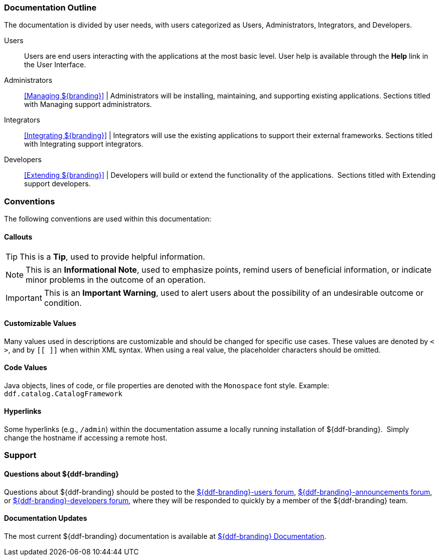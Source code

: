 
=== Documentation Outline

The documentation is divided by user needs, with users categorized as Users, Administrators, Integrators, and Developers. 

Users::
Users are end users interacting with the applications at the most basic level.
User help is available through the *Help* link in the User Interface.

Administrators::
<<Managing ${branding}>> |
Administrators will be installing, maintaining, and supporting existing applications.
Sections titled with Managing support administrators.

Integrators::
<<Integrating ${branding}>> |
Integrators will use the existing applications to support their external frameworks.
Sections titled with Integrating support integrators.

Developers::
<<Extending ${branding}>> |
Developers will build or extend the functionality of the applications. 
Sections titled with Extending support developers.


=== Conventions

The following conventions are used within this documentation:

==== Callouts

[TIP]
====
This is a *Tip*, used to provide helpful information.
====

[NOTE]
====
This is an *Informational Note*, used to emphasize points, remind users of beneficial information, or indicate minor problems in the outcome of an operation.
====

[IMPORTANT]
====
This is an *Important Warning*, used to alert users about the possibility of an undesirable outcome or condition.
====

==== Customizable Values

Many values used in descriptions are customizable and should be changed for specific use cases.
These values are denoted by `< >`, and by `[[ ]]` when within XML syntax. When using a real value, the placeholder characters should be omitted.

==== Code Values

Java objects, lines of code, or file properties are denoted with the `Monospace` font style.
Example: `ddf.catalog.CatalogFramework`

==== Hyperlinks

Some hyperlinks (e.g., `/admin`) within the documentation assume a locally running installation of ${ddf-branding}. 
Simply change the hostname if accessing a remote host.

=== Support


==== Questions about ${ddf-branding}

Questions about ${ddf-branding} should be posted to the https://groups.google.com/d/forum/${ddf-branding-lowercase}-users[${ddf-branding}-users forum], https://groups.google.com/d/forum/${ddf-branding-lowercase}-announcements[${ddf-branding}-announcements forum], or https://groups.google.com/d/forum/${ddf-branding-lowercase}-developers[${ddf-branding}-developers forum], where they will be responded to quickly by a member of the ${ddf-branding} team.

====  Documentation Updates

The most current ${ddf-branding} documentation is available at https://codice.atlassian.net/wiki/display/${ddf-branding}/${ddf-branding}+Documentation[${ddf-branding} Documentation].
